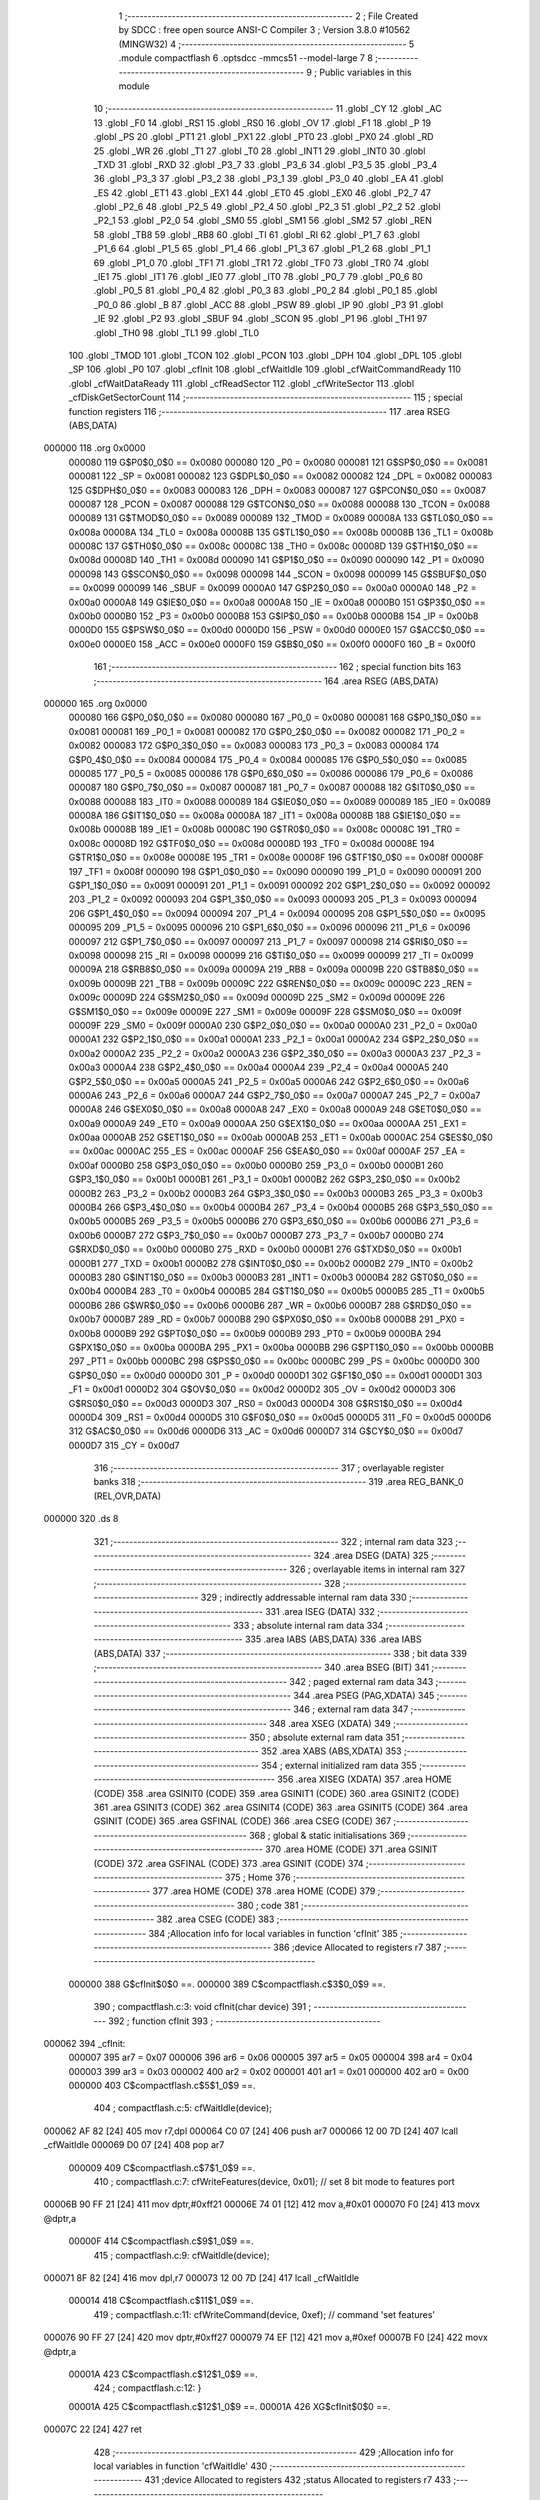                                       1 ;--------------------------------------------------------
                                      2 ; File Created by SDCC : free open source ANSI-C Compiler
                                      3 ; Version 3.8.0 #10562 (MINGW32)
                                      4 ;--------------------------------------------------------
                                      5 	.module compactflash
                                      6 	.optsdcc -mmcs51 --model-large
                                      7 	
                                      8 ;--------------------------------------------------------
                                      9 ; Public variables in this module
                                     10 ;--------------------------------------------------------
                                     11 	.globl _CY
                                     12 	.globl _AC
                                     13 	.globl _F0
                                     14 	.globl _RS1
                                     15 	.globl _RS0
                                     16 	.globl _OV
                                     17 	.globl _F1
                                     18 	.globl _P
                                     19 	.globl _PS
                                     20 	.globl _PT1
                                     21 	.globl _PX1
                                     22 	.globl _PT0
                                     23 	.globl _PX0
                                     24 	.globl _RD
                                     25 	.globl _WR
                                     26 	.globl _T1
                                     27 	.globl _T0
                                     28 	.globl _INT1
                                     29 	.globl _INT0
                                     30 	.globl _TXD
                                     31 	.globl _RXD
                                     32 	.globl _P3_7
                                     33 	.globl _P3_6
                                     34 	.globl _P3_5
                                     35 	.globl _P3_4
                                     36 	.globl _P3_3
                                     37 	.globl _P3_2
                                     38 	.globl _P3_1
                                     39 	.globl _P3_0
                                     40 	.globl _EA
                                     41 	.globl _ES
                                     42 	.globl _ET1
                                     43 	.globl _EX1
                                     44 	.globl _ET0
                                     45 	.globl _EX0
                                     46 	.globl _P2_7
                                     47 	.globl _P2_6
                                     48 	.globl _P2_5
                                     49 	.globl _P2_4
                                     50 	.globl _P2_3
                                     51 	.globl _P2_2
                                     52 	.globl _P2_1
                                     53 	.globl _P2_0
                                     54 	.globl _SM0
                                     55 	.globl _SM1
                                     56 	.globl _SM2
                                     57 	.globl _REN
                                     58 	.globl _TB8
                                     59 	.globl _RB8
                                     60 	.globl _TI
                                     61 	.globl _RI
                                     62 	.globl _P1_7
                                     63 	.globl _P1_6
                                     64 	.globl _P1_5
                                     65 	.globl _P1_4
                                     66 	.globl _P1_3
                                     67 	.globl _P1_2
                                     68 	.globl _P1_1
                                     69 	.globl _P1_0
                                     70 	.globl _TF1
                                     71 	.globl _TR1
                                     72 	.globl _TF0
                                     73 	.globl _TR0
                                     74 	.globl _IE1
                                     75 	.globl _IT1
                                     76 	.globl _IE0
                                     77 	.globl _IT0
                                     78 	.globl _P0_7
                                     79 	.globl _P0_6
                                     80 	.globl _P0_5
                                     81 	.globl _P0_4
                                     82 	.globl _P0_3
                                     83 	.globl _P0_2
                                     84 	.globl _P0_1
                                     85 	.globl _P0_0
                                     86 	.globl _B
                                     87 	.globl _ACC
                                     88 	.globl _PSW
                                     89 	.globl _IP
                                     90 	.globl _P3
                                     91 	.globl _IE
                                     92 	.globl _P2
                                     93 	.globl _SBUF
                                     94 	.globl _SCON
                                     95 	.globl _P1
                                     96 	.globl _TH1
                                     97 	.globl _TH0
                                     98 	.globl _TL1
                                     99 	.globl _TL0
                                    100 	.globl _TMOD
                                    101 	.globl _TCON
                                    102 	.globl _PCON
                                    103 	.globl _DPH
                                    104 	.globl _DPL
                                    105 	.globl _SP
                                    106 	.globl _P0
                                    107 	.globl _cfInit
                                    108 	.globl _cfWaitIdle
                                    109 	.globl _cfWaitCommandReady
                                    110 	.globl _cfWaitDataReady
                                    111 	.globl _cfReadSector
                                    112 	.globl _cfWriteSector
                                    113 	.globl _cfDiskGetSectorCount
                                    114 ;--------------------------------------------------------
                                    115 ; special function registers
                                    116 ;--------------------------------------------------------
                                    117 	.area RSEG    (ABS,DATA)
      000000                        118 	.org 0x0000
                           000080   119 G$P0$0_0$0 == 0x0080
                           000080   120 _P0	=	0x0080
                           000081   121 G$SP$0_0$0 == 0x0081
                           000081   122 _SP	=	0x0081
                           000082   123 G$DPL$0_0$0 == 0x0082
                           000082   124 _DPL	=	0x0082
                           000083   125 G$DPH$0_0$0 == 0x0083
                           000083   126 _DPH	=	0x0083
                           000087   127 G$PCON$0_0$0 == 0x0087
                           000087   128 _PCON	=	0x0087
                           000088   129 G$TCON$0_0$0 == 0x0088
                           000088   130 _TCON	=	0x0088
                           000089   131 G$TMOD$0_0$0 == 0x0089
                           000089   132 _TMOD	=	0x0089
                           00008A   133 G$TL0$0_0$0 == 0x008a
                           00008A   134 _TL0	=	0x008a
                           00008B   135 G$TL1$0_0$0 == 0x008b
                           00008B   136 _TL1	=	0x008b
                           00008C   137 G$TH0$0_0$0 == 0x008c
                           00008C   138 _TH0	=	0x008c
                           00008D   139 G$TH1$0_0$0 == 0x008d
                           00008D   140 _TH1	=	0x008d
                           000090   141 G$P1$0_0$0 == 0x0090
                           000090   142 _P1	=	0x0090
                           000098   143 G$SCON$0_0$0 == 0x0098
                           000098   144 _SCON	=	0x0098
                           000099   145 G$SBUF$0_0$0 == 0x0099
                           000099   146 _SBUF	=	0x0099
                           0000A0   147 G$P2$0_0$0 == 0x00a0
                           0000A0   148 _P2	=	0x00a0
                           0000A8   149 G$IE$0_0$0 == 0x00a8
                           0000A8   150 _IE	=	0x00a8
                           0000B0   151 G$P3$0_0$0 == 0x00b0
                           0000B0   152 _P3	=	0x00b0
                           0000B8   153 G$IP$0_0$0 == 0x00b8
                           0000B8   154 _IP	=	0x00b8
                           0000D0   155 G$PSW$0_0$0 == 0x00d0
                           0000D0   156 _PSW	=	0x00d0
                           0000E0   157 G$ACC$0_0$0 == 0x00e0
                           0000E0   158 _ACC	=	0x00e0
                           0000F0   159 G$B$0_0$0 == 0x00f0
                           0000F0   160 _B	=	0x00f0
                                    161 ;--------------------------------------------------------
                                    162 ; special function bits
                                    163 ;--------------------------------------------------------
                                    164 	.area RSEG    (ABS,DATA)
      000000                        165 	.org 0x0000
                           000080   166 G$P0_0$0_0$0 == 0x0080
                           000080   167 _P0_0	=	0x0080
                           000081   168 G$P0_1$0_0$0 == 0x0081
                           000081   169 _P0_1	=	0x0081
                           000082   170 G$P0_2$0_0$0 == 0x0082
                           000082   171 _P0_2	=	0x0082
                           000083   172 G$P0_3$0_0$0 == 0x0083
                           000083   173 _P0_3	=	0x0083
                           000084   174 G$P0_4$0_0$0 == 0x0084
                           000084   175 _P0_4	=	0x0084
                           000085   176 G$P0_5$0_0$0 == 0x0085
                           000085   177 _P0_5	=	0x0085
                           000086   178 G$P0_6$0_0$0 == 0x0086
                           000086   179 _P0_6	=	0x0086
                           000087   180 G$P0_7$0_0$0 == 0x0087
                           000087   181 _P0_7	=	0x0087
                           000088   182 G$IT0$0_0$0 == 0x0088
                           000088   183 _IT0	=	0x0088
                           000089   184 G$IE0$0_0$0 == 0x0089
                           000089   185 _IE0	=	0x0089
                           00008A   186 G$IT1$0_0$0 == 0x008a
                           00008A   187 _IT1	=	0x008a
                           00008B   188 G$IE1$0_0$0 == 0x008b
                           00008B   189 _IE1	=	0x008b
                           00008C   190 G$TR0$0_0$0 == 0x008c
                           00008C   191 _TR0	=	0x008c
                           00008D   192 G$TF0$0_0$0 == 0x008d
                           00008D   193 _TF0	=	0x008d
                           00008E   194 G$TR1$0_0$0 == 0x008e
                           00008E   195 _TR1	=	0x008e
                           00008F   196 G$TF1$0_0$0 == 0x008f
                           00008F   197 _TF1	=	0x008f
                           000090   198 G$P1_0$0_0$0 == 0x0090
                           000090   199 _P1_0	=	0x0090
                           000091   200 G$P1_1$0_0$0 == 0x0091
                           000091   201 _P1_1	=	0x0091
                           000092   202 G$P1_2$0_0$0 == 0x0092
                           000092   203 _P1_2	=	0x0092
                           000093   204 G$P1_3$0_0$0 == 0x0093
                           000093   205 _P1_3	=	0x0093
                           000094   206 G$P1_4$0_0$0 == 0x0094
                           000094   207 _P1_4	=	0x0094
                           000095   208 G$P1_5$0_0$0 == 0x0095
                           000095   209 _P1_5	=	0x0095
                           000096   210 G$P1_6$0_0$0 == 0x0096
                           000096   211 _P1_6	=	0x0096
                           000097   212 G$P1_7$0_0$0 == 0x0097
                           000097   213 _P1_7	=	0x0097
                           000098   214 G$RI$0_0$0 == 0x0098
                           000098   215 _RI	=	0x0098
                           000099   216 G$TI$0_0$0 == 0x0099
                           000099   217 _TI	=	0x0099
                           00009A   218 G$RB8$0_0$0 == 0x009a
                           00009A   219 _RB8	=	0x009a
                           00009B   220 G$TB8$0_0$0 == 0x009b
                           00009B   221 _TB8	=	0x009b
                           00009C   222 G$REN$0_0$0 == 0x009c
                           00009C   223 _REN	=	0x009c
                           00009D   224 G$SM2$0_0$0 == 0x009d
                           00009D   225 _SM2	=	0x009d
                           00009E   226 G$SM1$0_0$0 == 0x009e
                           00009E   227 _SM1	=	0x009e
                           00009F   228 G$SM0$0_0$0 == 0x009f
                           00009F   229 _SM0	=	0x009f
                           0000A0   230 G$P2_0$0_0$0 == 0x00a0
                           0000A0   231 _P2_0	=	0x00a0
                           0000A1   232 G$P2_1$0_0$0 == 0x00a1
                           0000A1   233 _P2_1	=	0x00a1
                           0000A2   234 G$P2_2$0_0$0 == 0x00a2
                           0000A2   235 _P2_2	=	0x00a2
                           0000A3   236 G$P2_3$0_0$0 == 0x00a3
                           0000A3   237 _P2_3	=	0x00a3
                           0000A4   238 G$P2_4$0_0$0 == 0x00a4
                           0000A4   239 _P2_4	=	0x00a4
                           0000A5   240 G$P2_5$0_0$0 == 0x00a5
                           0000A5   241 _P2_5	=	0x00a5
                           0000A6   242 G$P2_6$0_0$0 == 0x00a6
                           0000A6   243 _P2_6	=	0x00a6
                           0000A7   244 G$P2_7$0_0$0 == 0x00a7
                           0000A7   245 _P2_7	=	0x00a7
                           0000A8   246 G$EX0$0_0$0 == 0x00a8
                           0000A8   247 _EX0	=	0x00a8
                           0000A9   248 G$ET0$0_0$0 == 0x00a9
                           0000A9   249 _ET0	=	0x00a9
                           0000AA   250 G$EX1$0_0$0 == 0x00aa
                           0000AA   251 _EX1	=	0x00aa
                           0000AB   252 G$ET1$0_0$0 == 0x00ab
                           0000AB   253 _ET1	=	0x00ab
                           0000AC   254 G$ES$0_0$0 == 0x00ac
                           0000AC   255 _ES	=	0x00ac
                           0000AF   256 G$EA$0_0$0 == 0x00af
                           0000AF   257 _EA	=	0x00af
                           0000B0   258 G$P3_0$0_0$0 == 0x00b0
                           0000B0   259 _P3_0	=	0x00b0
                           0000B1   260 G$P3_1$0_0$0 == 0x00b1
                           0000B1   261 _P3_1	=	0x00b1
                           0000B2   262 G$P3_2$0_0$0 == 0x00b2
                           0000B2   263 _P3_2	=	0x00b2
                           0000B3   264 G$P3_3$0_0$0 == 0x00b3
                           0000B3   265 _P3_3	=	0x00b3
                           0000B4   266 G$P3_4$0_0$0 == 0x00b4
                           0000B4   267 _P3_4	=	0x00b4
                           0000B5   268 G$P3_5$0_0$0 == 0x00b5
                           0000B5   269 _P3_5	=	0x00b5
                           0000B6   270 G$P3_6$0_0$0 == 0x00b6
                           0000B6   271 _P3_6	=	0x00b6
                           0000B7   272 G$P3_7$0_0$0 == 0x00b7
                           0000B7   273 _P3_7	=	0x00b7
                           0000B0   274 G$RXD$0_0$0 == 0x00b0
                           0000B0   275 _RXD	=	0x00b0
                           0000B1   276 G$TXD$0_0$0 == 0x00b1
                           0000B1   277 _TXD	=	0x00b1
                           0000B2   278 G$INT0$0_0$0 == 0x00b2
                           0000B2   279 _INT0	=	0x00b2
                           0000B3   280 G$INT1$0_0$0 == 0x00b3
                           0000B3   281 _INT1	=	0x00b3
                           0000B4   282 G$T0$0_0$0 == 0x00b4
                           0000B4   283 _T0	=	0x00b4
                           0000B5   284 G$T1$0_0$0 == 0x00b5
                           0000B5   285 _T1	=	0x00b5
                           0000B6   286 G$WR$0_0$0 == 0x00b6
                           0000B6   287 _WR	=	0x00b6
                           0000B7   288 G$RD$0_0$0 == 0x00b7
                           0000B7   289 _RD	=	0x00b7
                           0000B8   290 G$PX0$0_0$0 == 0x00b8
                           0000B8   291 _PX0	=	0x00b8
                           0000B9   292 G$PT0$0_0$0 == 0x00b9
                           0000B9   293 _PT0	=	0x00b9
                           0000BA   294 G$PX1$0_0$0 == 0x00ba
                           0000BA   295 _PX1	=	0x00ba
                           0000BB   296 G$PT1$0_0$0 == 0x00bb
                           0000BB   297 _PT1	=	0x00bb
                           0000BC   298 G$PS$0_0$0 == 0x00bc
                           0000BC   299 _PS	=	0x00bc
                           0000D0   300 G$P$0_0$0 == 0x00d0
                           0000D0   301 _P	=	0x00d0
                           0000D1   302 G$F1$0_0$0 == 0x00d1
                           0000D1   303 _F1	=	0x00d1
                           0000D2   304 G$OV$0_0$0 == 0x00d2
                           0000D2   305 _OV	=	0x00d2
                           0000D3   306 G$RS0$0_0$0 == 0x00d3
                           0000D3   307 _RS0	=	0x00d3
                           0000D4   308 G$RS1$0_0$0 == 0x00d4
                           0000D4   309 _RS1	=	0x00d4
                           0000D5   310 G$F0$0_0$0 == 0x00d5
                           0000D5   311 _F0	=	0x00d5
                           0000D6   312 G$AC$0_0$0 == 0x00d6
                           0000D6   313 _AC	=	0x00d6
                           0000D7   314 G$CY$0_0$0 == 0x00d7
                           0000D7   315 _CY	=	0x00d7
                                    316 ;--------------------------------------------------------
                                    317 ; overlayable register banks
                                    318 ;--------------------------------------------------------
                                    319 	.area REG_BANK_0	(REL,OVR,DATA)
      000000                        320 	.ds 8
                                    321 ;--------------------------------------------------------
                                    322 ; internal ram data
                                    323 ;--------------------------------------------------------
                                    324 	.area DSEG    (DATA)
                                    325 ;--------------------------------------------------------
                                    326 ; overlayable items in internal ram 
                                    327 ;--------------------------------------------------------
                                    328 ;--------------------------------------------------------
                                    329 ; indirectly addressable internal ram data
                                    330 ;--------------------------------------------------------
                                    331 	.area ISEG    (DATA)
                                    332 ;--------------------------------------------------------
                                    333 ; absolute internal ram data
                                    334 ;--------------------------------------------------------
                                    335 	.area IABS    (ABS,DATA)
                                    336 	.area IABS    (ABS,DATA)
                                    337 ;--------------------------------------------------------
                                    338 ; bit data
                                    339 ;--------------------------------------------------------
                                    340 	.area BSEG    (BIT)
                                    341 ;--------------------------------------------------------
                                    342 ; paged external ram data
                                    343 ;--------------------------------------------------------
                                    344 	.area PSEG    (PAG,XDATA)
                                    345 ;--------------------------------------------------------
                                    346 ; external ram data
                                    347 ;--------------------------------------------------------
                                    348 	.area XSEG    (XDATA)
                                    349 ;--------------------------------------------------------
                                    350 ; absolute external ram data
                                    351 ;--------------------------------------------------------
                                    352 	.area XABS    (ABS,XDATA)
                                    353 ;--------------------------------------------------------
                                    354 ; external initialized ram data
                                    355 ;--------------------------------------------------------
                                    356 	.area XISEG   (XDATA)
                                    357 	.area HOME    (CODE)
                                    358 	.area GSINIT0 (CODE)
                                    359 	.area GSINIT1 (CODE)
                                    360 	.area GSINIT2 (CODE)
                                    361 	.area GSINIT3 (CODE)
                                    362 	.area GSINIT4 (CODE)
                                    363 	.area GSINIT5 (CODE)
                                    364 	.area GSINIT  (CODE)
                                    365 	.area GSFINAL (CODE)
                                    366 	.area CSEG    (CODE)
                                    367 ;--------------------------------------------------------
                                    368 ; global & static initialisations
                                    369 ;--------------------------------------------------------
                                    370 	.area HOME    (CODE)
                                    371 	.area GSINIT  (CODE)
                                    372 	.area GSFINAL (CODE)
                                    373 	.area GSINIT  (CODE)
                                    374 ;--------------------------------------------------------
                                    375 ; Home
                                    376 ;--------------------------------------------------------
                                    377 	.area HOME    (CODE)
                                    378 	.area HOME    (CODE)
                                    379 ;--------------------------------------------------------
                                    380 ; code
                                    381 ;--------------------------------------------------------
                                    382 	.area CSEG    (CODE)
                                    383 ;------------------------------------------------------------
                                    384 ;Allocation info for local variables in function 'cfInit'
                                    385 ;------------------------------------------------------------
                                    386 ;device                    Allocated to registers r7 
                                    387 ;------------------------------------------------------------
                           000000   388 	G$cfInit$0$0 ==.
                           000000   389 	C$compactflash.c$3$0_0$9 ==.
                                    390 ;	compactflash.c:3: void cfInit(char device)
                                    391 ;	-----------------------------------------
                                    392 ;	 function cfInit
                                    393 ;	-----------------------------------------
      000062                        394 _cfInit:
                           000007   395 	ar7 = 0x07
                           000006   396 	ar6 = 0x06
                           000005   397 	ar5 = 0x05
                           000004   398 	ar4 = 0x04
                           000003   399 	ar3 = 0x03
                           000002   400 	ar2 = 0x02
                           000001   401 	ar1 = 0x01
                           000000   402 	ar0 = 0x00
                           000000   403 	C$compactflash.c$5$1_0$9 ==.
                                    404 ;	compactflash.c:5: cfWaitIdle(device);
      000062 AF 82            [24]  405 	mov  r7,dpl
      000064 C0 07            [24]  406 	push	ar7
      000066 12 00 7D         [24]  407 	lcall	_cfWaitIdle
      000069 D0 07            [24]  408 	pop	ar7
                           000009   409 	C$compactflash.c$7$1_0$9 ==.
                                    410 ;	compactflash.c:7: cfWriteFeatures(device, 0x01); //  set 8 bit mode to features port
      00006B 90 FF 21         [24]  411 	mov	dptr,#0xff21
      00006E 74 01            [12]  412 	mov	a,#0x01
      000070 F0               [24]  413 	movx	@dptr,a
                           00000F   414 	C$compactflash.c$9$1_0$9 ==.
                                    415 ;	compactflash.c:9: cfWaitIdle(device);
      000071 8F 82            [24]  416 	mov	dpl,r7
      000073 12 00 7D         [24]  417 	lcall	_cfWaitIdle
                           000014   418 	C$compactflash.c$11$1_0$9 ==.
                                    419 ;	compactflash.c:11: cfWriteCommand(device, 0xef);  // command 'set features'
      000076 90 FF 27         [24]  420 	mov	dptr,#0xff27
      000079 74 EF            [12]  421 	mov	a,#0xef
      00007B F0               [24]  422 	movx	@dptr,a
                           00001A   423 	C$compactflash.c$12$1_0$9 ==.
                                    424 ;	compactflash.c:12: }
                           00001A   425 	C$compactflash.c$12$1_0$9 ==.
                           00001A   426 	XG$cfInit$0$0 ==.
      00007C 22               [24]  427 	ret
                                    428 ;------------------------------------------------------------
                                    429 ;Allocation info for local variables in function 'cfWaitIdle'
                                    430 ;------------------------------------------------------------
                                    431 ;device                    Allocated to registers 
                                    432 ;status                    Allocated to registers r7 
                                    433 ;------------------------------------------------------------
                           00001B   434 	G$cfWaitIdle$0$0 ==.
                           00001B   435 	C$compactflash.c$14$1_0$11 ==.
                                    436 ;	compactflash.c:14: void cfWaitIdle(char device)
                                    437 ;	-----------------------------------------
                                    438 ;	 function cfWaitIdle
                                    439 ;	-----------------------------------------
      00007D                        440 _cfWaitIdle:
                           00001B   441 	C$compactflash.c$17$1_0$11 ==.
                                    442 ;	compactflash.c:17: do
      00007D                        443 00101$:
                           00001B   444 	C$compactflash.c$19$2_0$12 ==.
                                    445 ;	compactflash.c:19: status = cfReadStatus(device);
      00007D 90 FF 27         [24]  446 	mov	dptr,#0xff27
      000080 E0               [24]  447 	movx	a,@dptr
                           00001F   448 	C$compactflash.c$21$1_0$11 ==.
                                    449 ;	compactflash.c:21: while((status & 0x80)!=0);
      000081 20 E7 F9         [24]  450 	jb	acc.7,00101$
                           000022   451 	C$compactflash.c$22$1_0$11 ==.
                                    452 ;	compactflash.c:22: }
                           000022   453 	C$compactflash.c$22$1_0$11 ==.
                           000022   454 	XG$cfWaitIdle$0$0 ==.
      000084 22               [24]  455 	ret
                                    456 ;------------------------------------------------------------
                                    457 ;Allocation info for local variables in function 'cfWaitCommandReady'
                                    458 ;------------------------------------------------------------
                                    459 ;device                    Allocated to registers 
                                    460 ;status                    Allocated to registers r7 
                                    461 ;------------------------------------------------------------
                           000023   462 	G$cfWaitCommandReady$0$0 ==.
                           000023   463 	C$compactflash.c$24$1_0$14 ==.
                                    464 ;	compactflash.c:24: void cfWaitCommandReady(char device)
                                    465 ;	-----------------------------------------
                                    466 ;	 function cfWaitCommandReady
                                    467 ;	-----------------------------------------
      000085                        468 _cfWaitCommandReady:
                           000023   469 	C$compactflash.c$28$1_0$14 ==.
                                    470 ;	compactflash.c:28: do
      000085                        471 00101$:
                           000023   472 	C$compactflash.c$30$2_0$15 ==.
                                    473 ;	compactflash.c:30: status = cfReadStatus(device);
      000085 90 FF 27         [24]  474 	mov	dptr,#0xff27
      000088 E0               [24]  475 	movx	a,@dptr
      000089 FF               [12]  476 	mov	r7,a
                           000028   477 	C$compactflash.c$32$1_0$14 ==.
                                    478 ;	compactflash.c:32: while((status & 0xc0)!=0x40);
      00008A 53 07 C0         [24]  479 	anl	ar7,#0xc0
      00008D 7E 00            [12]  480 	mov	r6,#0x00
      00008F BF 40 F3         [24]  481 	cjne	r7,#0x40,00101$
      000092 BE 00 F0         [24]  482 	cjne	r6,#0x00,00101$
                           000033   483 	C$compactflash.c$33$1_0$14 ==.
                                    484 ;	compactflash.c:33: }
                           000033   485 	C$compactflash.c$33$1_0$14 ==.
                           000033   486 	XG$cfWaitCommandReady$0$0 ==.
      000095 22               [24]  487 	ret
                                    488 ;------------------------------------------------------------
                                    489 ;Allocation info for local variables in function 'cfWaitDataReady'
                                    490 ;------------------------------------------------------------
                                    491 ;device                    Allocated to registers 
                                    492 ;status                    Allocated to registers r7 
                                    493 ;------------------------------------------------------------
                           000034   494 	G$cfWaitDataReady$0$0 ==.
                           000034   495 	C$compactflash.c$35$1_0$17 ==.
                                    496 ;	compactflash.c:35: void cfWaitDataReady(char device)
                                    497 ;	-----------------------------------------
                                    498 ;	 function cfWaitDataReady
                                    499 ;	-----------------------------------------
      000096                        500 _cfWaitDataReady:
                           000034   501 	C$compactflash.c$38$1_0$17 ==.
                                    502 ;	compactflash.c:38: do
      000096                        503 00101$:
                           000034   504 	C$compactflash.c$40$2_0$18 ==.
                                    505 ;	compactflash.c:40: status = cfReadStatus(device);
      000096 90 FF 27         [24]  506 	mov	dptr,#0xff27
      000099 E0               [24]  507 	movx	a,@dptr
      00009A FF               [12]  508 	mov	r7,a
                           000039   509 	C$compactflash.c$42$1_0$17 ==.
                                    510 ;	compactflash.c:42: while((status & 0x88)!=0x08);
      00009B 53 07 88         [24]  511 	anl	ar7,#0x88
      00009E 7E 00            [12]  512 	mov	r6,#0x00
      0000A0 BF 08 F3         [24]  513 	cjne	r7,#0x08,00101$
      0000A3 BE 00 F0         [24]  514 	cjne	r6,#0x00,00101$
                           000044   515 	C$compactflash.c$43$1_0$17 ==.
                                    516 ;	compactflash.c:43: }
                           000044   517 	C$compactflash.c$43$1_0$17 ==.
                           000044   518 	XG$cfWaitDataReady$0$0 ==.
      0000A6 22               [24]  519 	ret
                                    520 ;------------------------------------------------------------
                                    521 ;Allocation info for local variables in function 'cfReadSector'
                                    522 ;------------------------------------------------------------
                                    523 ;buf                       Allocated to stack - _bp -5
                                    524 ;LBA                       Allocated to stack - _bp -9
                                    525 ;sectorCount               Allocated to stack - _bp -11
                                    526 ;device                    Allocated to registers r7 
                                    527 ;status                    Allocated to registers r6 
                                    528 ;i                         Allocated to stack - _bp +1
                                    529 ;idx                       Allocated to stack - _bp +3
                                    530 ;------------------------------------------------------------
                           000045   531 	G$cfReadSector$0$0 ==.
                           000045   532 	C$compactflash.c$45$1_0$20 ==.
                                    533 ;	compactflash.c:45: void cfReadSector(char device, char* buf, unsigned long LBA, unsigned int sectorCount)
                                    534 ;	-----------------------------------------
                                    535 ;	 function cfReadSector
                                    536 ;	-----------------------------------------
      0000A7                        537 _cfReadSector:
      0000A7 C0 08            [24]  538 	push	_bp
      0000A9 E5 81            [12]  539 	mov	a,sp
      0000AB F5 08            [12]  540 	mov	_bp,a
      0000AD 24 04            [12]  541 	add	a,#0x04
      0000AF F5 81            [12]  542 	mov	sp,a
                           00004F   543 	C$compactflash.c$53$1_0$20 ==.
                                    544 ;	compactflash.c:53: P1 = 0xe1;
                           00004F   545 	C$compactflash.c$54$1_0$20 ==.
                                    546 ;	compactflash.c:54: cfWaitIdle(device);
      0000B1 AF 82            [24]  547 	mov	r7,dpl
      0000B3 75 90 E1         [24]  548 	mov	_P1,#0xe1
      0000B6 C0 07            [24]  549 	push	ar7
      0000B8 12 00 7D         [24]  550 	lcall	_cfWaitIdle
      0000BB D0 07            [24]  551 	pop	ar7
                           00005B   552 	C$compactflash.c$56$1_0$20 ==.
                                    553 ;	compactflash.c:56: P1 = 0xe2;
      0000BD 75 90 E2         [24]  554 	mov	_P1,#0xe2
                           00005E   555 	C$compactflash.c$57$1_0$20 ==.
                                    556 ;	compactflash.c:57: cfWriteSectorCount(device, 0x01);
      0000C0 90 FF 22         [24]  557 	mov	dptr,#0xff22
      0000C3 74 01            [12]  558 	mov	a,#0x01
      0000C5 F0               [24]  559 	movx	@dptr,a
                           000064   560 	C$compactflash.c$59$1_0$20 ==.
                                    561 ;	compactflash.c:59: P1 = 0xe3;
      0000C6 75 90 E3         [24]  562 	mov	_P1,#0xe3
                           000067   563 	C$compactflash.c$60$1_0$20 ==.
                                    564 ;	compactflash.c:60: cfWaitIdle(device);
      0000C9 8F 82            [24]  565 	mov	dpl,r7
      0000CB C0 07            [24]  566 	push	ar7
      0000CD 12 00 7D         [24]  567 	lcall	_cfWaitIdle
      0000D0 D0 07            [24]  568 	pop	ar7
                           000070   569 	C$compactflash.c$62$1_0$20 ==.
                                    570 ;	compactflash.c:62: P1 = 0xe4;
      0000D2 75 90 E4         [24]  571 	mov	_P1,#0xe4
                           000073   572 	C$compactflash.c$63$1_0$20 ==.
                                    573 ;	compactflash.c:63: cfWriteLBA0(device, ((LBA   ) & 0xff) );
      0000D5 E5 08            [12]  574 	mov	a,_bp
      0000D7 24 F7            [12]  575 	add	a,#0xf7
      0000D9 F8               [12]  576 	mov	r0,a
      0000DA 86 06            [24]  577 	mov	ar6,@r0
      0000DC 90 FF 23         [24]  578 	mov	dptr,#0xff23
      0000DF EE               [12]  579 	mov	a,r6
      0000E0 F0               [24]  580 	movx	@dptr,a
                           00007F   581 	C$compactflash.c$65$1_0$20 ==.
                                    582 ;	compactflash.c:65: P1 = 0xe5;
      0000E1 75 90 E5         [24]  583 	mov	_P1,#0xe5
                           000082   584 	C$compactflash.c$66$1_0$20 ==.
                                    585 ;	compactflash.c:66: cfWaitIdle(device);
      0000E4 8F 82            [24]  586 	mov	dpl,r7
      0000E6 C0 07            [24]  587 	push	ar7
      0000E8 12 00 7D         [24]  588 	lcall	_cfWaitIdle
      0000EB D0 07            [24]  589 	pop	ar7
                           00008B   590 	C$compactflash.c$68$1_0$20 ==.
                                    591 ;	compactflash.c:68: P1 = 0xe6;
      0000ED 75 90 E6         [24]  592 	mov	_P1,#0xe6
                           00008E   593 	C$compactflash.c$69$1_0$20 ==.
                                    594 ;	compactflash.c:69: cfWriteLBA1(device, ((LBA>>8) & 0xff) );
      0000F0 E5 08            [12]  595 	mov	a,_bp
      0000F2 24 F7            [12]  596 	add	a,#0xf7
      0000F4 F8               [12]  597 	mov	r0,a
      0000F5 08               [12]  598 	inc	r0
      0000F6 86 06            [24]  599 	mov	ar6,@r0
      0000F8 90 FF 24         [24]  600 	mov	dptr,#0xff24
      0000FB EE               [12]  601 	mov	a,r6
      0000FC F0               [24]  602 	movx	@dptr,a
                           00009B   603 	C$compactflash.c$71$1_0$20 ==.
                                    604 ;	compactflash.c:71: P1 = 0xe7;
      0000FD 75 90 E7         [24]  605 	mov	_P1,#0xe7
                           00009E   606 	C$compactflash.c$72$1_0$20 ==.
                                    607 ;	compactflash.c:72: cfWaitIdle(device);
      000100 8F 82            [24]  608 	mov	dpl,r7
      000102 C0 07            [24]  609 	push	ar7
      000104 12 00 7D         [24]  610 	lcall	_cfWaitIdle
      000107 D0 07            [24]  611 	pop	ar7
                           0000A7   612 	C$compactflash.c$74$1_0$20 ==.
                                    613 ;	compactflash.c:74: P1 = 0xe8;
      000109 75 90 E8         [24]  614 	mov	_P1,#0xe8
                           0000AA   615 	C$compactflash.c$75$1_0$20 ==.
                                    616 ;	compactflash.c:75: cfWriteLBA2(device, ((LBA>>16) & 0xff) );
      00010C E5 08            [12]  617 	mov	a,_bp
      00010E 24 F7            [12]  618 	add	a,#0xf7
      000110 F8               [12]  619 	mov	r0,a
      000111 08               [12]  620 	inc	r0
      000112 08               [12]  621 	inc	r0
      000113 86 06            [24]  622 	mov	ar6,@r0
      000115 90 FF 25         [24]  623 	mov	dptr,#0xff25
      000118 EE               [12]  624 	mov	a,r6
      000119 F0               [24]  625 	movx	@dptr,a
                           0000B8   626 	C$compactflash.c$77$1_0$20 ==.
                                    627 ;	compactflash.c:77: P1 = 0xe9;
      00011A 75 90 E9         [24]  628 	mov	_P1,#0xe9
                           0000BB   629 	C$compactflash.c$78$1_0$20 ==.
                                    630 ;	compactflash.c:78: cfWaitIdle(device);
      00011D 8F 82            [24]  631 	mov	dpl,r7
      00011F C0 07            [24]  632 	push	ar7
      000121 12 00 7D         [24]  633 	lcall	_cfWaitIdle
      000124 D0 07            [24]  634 	pop	ar7
                           0000C4   635 	C$compactflash.c$80$1_0$20 ==.
                                    636 ;	compactflash.c:80: P1 = 0xea;
      000126 75 90 EA         [24]  637 	mov	_P1,#0xea
                           0000C7   638 	C$compactflash.c$81$1_0$20 ==.
                                    639 ;	compactflash.c:81: cfWriteLBA3(device, (( ((LBA>>24) & 0x1f) | 0xe0)) );
      000129 E5 08            [12]  640 	mov	a,_bp
      00012B 24 F7            [12]  641 	add	a,#0xf7
      00012D F8               [12]  642 	mov	r0,a
      00012E 08               [12]  643 	inc	r0
      00012F 08               [12]  644 	inc	r0
      000130 08               [12]  645 	inc	r0
      000131 86 06            [24]  646 	mov	ar6,@r0
      000133 53 06 1F         [24]  647 	anl	ar6,#0x1f
      000136 7D 00            [12]  648 	mov	r5,#0x00
      000138 43 06 E0         [24]  649 	orl	ar6,#0xe0
      00013B 90 FF 26         [24]  650 	mov	dptr,#0xff26
      00013E EE               [12]  651 	mov	a,r6
      00013F F0               [24]  652 	movx	@dptr,a
                           0000DE   653 	C$compactflash.c$84$1_0$20 ==.
                                    654 ;	compactflash.c:84: while(sectorCount--)
      000140 E5 08            [12]  655 	mov	a,_bp
      000142 24 03            [12]  656 	add	a,#0x03
      000144 F8               [12]  657 	mov	r0,a
      000145 E4               [12]  658 	clr	a
      000146 F6               [12]  659 	mov	@r0,a
      000147 08               [12]  660 	inc	r0
      000148 F6               [12]  661 	mov	@r0,a
      000149 E5 08            [12]  662 	mov	a,_bp
      00014B 24 F5            [12]  663 	add	a,#0xf5
      00014D F8               [12]  664 	mov	r0,a
      00014E 86 03            [24]  665 	mov	ar3,@r0
      000150 08               [12]  666 	inc	r0
      000151 86 04            [24]  667 	mov	ar4,@r0
      000153                        668 00107$:
      000153 8B 02            [24]  669 	mov	ar2,r3
      000155 8C 06            [24]  670 	mov	ar6,r4
      000157 1B               [12]  671 	dec	r3
      000158 BB FF 01         [24]  672 	cjne	r3,#0xff,00134$
      00015B 1C               [12]  673 	dec	r4
      00015C                        674 00134$:
      00015C EA               [12]  675 	mov	a,r2
      00015D 4E               [12]  676 	orl	a,r6
      00015E 70 03            [24]  677 	jnz	00135$
      000160 02 02 1A         [24]  678 	ljmp	00109$
      000163                        679 00135$:
                           000101   680 	C$compactflash.c$86$2_0$21 ==.
                                    681 ;	compactflash.c:86: do
      000163                        682 00101$:
                           000101   683 	C$compactflash.c$88$3_0$22 ==.
                                    684 ;	compactflash.c:88: P1 = 0xeb;
      000163 75 90 EB         [24]  685 	mov	_P1,#0xeb
                           000104   686 	C$compactflash.c$89$3_0$22 ==.
                                    687 ;	compactflash.c:89: cfWaitCommandReady(device);
      000166 8F 82            [24]  688 	mov	dpl,r7
      000168 C0 07            [24]  689 	push	ar7
      00016A C0 04            [24]  690 	push	ar4
      00016C C0 03            [24]  691 	push	ar3
      00016E 12 00 85         [24]  692 	lcall	_cfWaitCommandReady
      000171 D0 03            [24]  693 	pop	ar3
      000173 D0 04            [24]  694 	pop	ar4
      000175 D0 07            [24]  695 	pop	ar7
                           000115   696 	C$compactflash.c$91$3_0$22 ==.
                                    697 ;	compactflash.c:91: P1 = 0xec;
      000177 75 90 EC         [24]  698 	mov	_P1,#0xec
                           000118   699 	C$compactflash.c$92$3_0$22 ==.
                                    700 ;	compactflash.c:92: cfWriteCommand(device, 0x20);
      00017A 90 FF 27         [24]  701 	mov	dptr,#0xff27
      00017D 74 20            [12]  702 	mov	a,#0x20
      00017F F0               [24]  703 	movx	@dptr,a
                           00011E   704 	C$compactflash.c$94$3_0$22 ==.
                                    705 ;	compactflash.c:94: P1 = 0xed;
      000180 75 90 ED         [24]  706 	mov	_P1,#0xed
                           000121   707 	C$compactflash.c$95$3_0$22 ==.
                                    708 ;	compactflash.c:95: cfWaitDataReady(device);
      000183 8F 82            [24]  709 	mov	dpl,r7
      000185 C0 07            [24]  710 	push	ar7
      000187 C0 04            [24]  711 	push	ar4
      000189 C0 03            [24]  712 	push	ar3
      00018B 12 00 96         [24]  713 	lcall	_cfWaitDataReady
      00018E D0 03            [24]  714 	pop	ar3
      000190 D0 04            [24]  715 	pop	ar4
      000192 D0 07            [24]  716 	pop	ar7
                           000132   717 	C$compactflash.c$97$3_0$22 ==.
                                    718 ;	compactflash.c:97: P1 = 0xee;
      000194 75 90 EE         [24]  719 	mov	_P1,#0xee
                           000135   720 	C$compactflash.c$98$3_0$22 ==.
                                    721 ;	compactflash.c:98: status = cfReadStatus(device);
      000197 90 FF 27         [24]  722 	mov	dptr,#0xff27
      00019A E0               [24]  723 	movx	a,@dptr
                           000139   724 	C$compactflash.c$100$3_0$22 ==.
                                    725 ;	compactflash.c:100: P1 = 0xef;
                           000139   726 	C$compactflash.c$102$2_0$21 ==.
                                    727 ;	compactflash.c:102: while((status & 0x01)!=0);
      00019B FE               [12]  728 	mov	r6,a
      00019C 75 90 EF         [24]  729 	mov	_P1,#0xef
      00019F 20 E0 C1         [24]  730 	jb	acc.0,00101$
                           000140   731 	C$compactflash.c$105$1_0$20 ==.
                                    732 ;	compactflash.c:105: while(i < CF_SECTOR_SIZE)
      0001A2 A8 08            [24]  733 	mov	r0,_bp
      0001A4 08               [12]  734 	inc	r0
      0001A5 E4               [12]  735 	clr	a
      0001A6 F6               [12]  736 	mov	@r0,a
      0001A7 08               [12]  737 	inc	r0
      0001A8 F6               [12]  738 	mov	@r0,a
      0001A9                        739 00104$:
      0001A9 A8 08            [24]  740 	mov	r0,_bp
      0001AB 08               [12]  741 	inc	r0
      0001AC C3               [12]  742 	clr	c
      0001AD 08               [12]  743 	inc	r0
      0001AE E6               [12]  744 	mov	a,@r0
      0001AF 94 02            [12]  745 	subb	a,#0x02
      0001B1 50 5A            [24]  746 	jnc	00106$
                           000151   747 	C$compactflash.c$107$1_0$20 ==.
                                    748 ;	compactflash.c:107: P1 = 0xf0;
      0001B3 C0 03            [24]  749 	push	ar3
      0001B5 C0 04            [24]  750 	push	ar4
      0001B7 75 90 F0         [24]  751 	mov	_P1,#0xf0
                           000158   752 	C$compactflash.c$108$3_0$23 ==.
                                    753 ;	compactflash.c:108: cfWaitDataReady(device);
      0001BA 8F 82            [24]  754 	mov	dpl,r7
      0001BC C0 07            [24]  755 	push	ar7
      0001BE C0 04            [24]  756 	push	ar4
      0001C0 C0 03            [24]  757 	push	ar3
      0001C2 12 00 96         [24]  758 	lcall	_cfWaitDataReady
      0001C5 D0 03            [24]  759 	pop	ar3
      0001C7 D0 04            [24]  760 	pop	ar4
      0001C9 D0 07            [24]  761 	pop	ar7
                           000169   762 	C$compactflash.c$110$3_0$23 ==.
                                    763 ;	compactflash.c:110: P1 = 0xf1;
      0001CB 75 90 F1         [24]  764 	mov	_P1,#0xf1
                           00016C   765 	C$compactflash.c$111$3_0$23 ==.
                                    766 ;	compactflash.c:111: buf[i+idx] = cfReadData(device);
      0001CE A8 08            [24]  767 	mov	r0,_bp
      0001D0 08               [12]  768 	inc	r0
      0001D1 E5 08            [12]  769 	mov	a,_bp
      0001D3 24 03            [12]  770 	add	a,#0x03
      0001D5 F9               [12]  771 	mov	r1,a
      0001D6 E7               [12]  772 	mov	a,@r1
      0001D7 26               [12]  773 	add	a,@r0
      0001D8 FA               [12]  774 	mov	r2,a
      0001D9 09               [12]  775 	inc	r1
      0001DA E7               [12]  776 	mov	a,@r1
      0001DB 08               [12]  777 	inc	r0
      0001DC 36               [12]  778 	addc	a,@r0
      0001DD FC               [12]  779 	mov	r4,a
      0001DE E5 08            [12]  780 	mov	a,_bp
      0001E0 24 FB            [12]  781 	add	a,#0xfb
      0001E2 F8               [12]  782 	mov	r0,a
      0001E3 EA               [12]  783 	mov	a,r2
      0001E4 26               [12]  784 	add	a,@r0
      0001E5 FA               [12]  785 	mov	r2,a
      0001E6 EC               [12]  786 	mov	a,r4
      0001E7 08               [12]  787 	inc	r0
      0001E8 36               [12]  788 	addc	a,@r0
      0001E9 FC               [12]  789 	mov	r4,a
      0001EA 08               [12]  790 	inc	r0
      0001EB 86 03            [24]  791 	mov	ar3,@r0
      0001ED 90 FF 20         [24]  792 	mov	dptr,#0xff20
      0001F0 E0               [24]  793 	movx	a,@dptr
      0001F1 FE               [12]  794 	mov	r6,a
      0001F2 8A 82            [24]  795 	mov	dpl,r2
      0001F4 8C 83            [24]  796 	mov	dph,r4
      0001F6 8B F0            [24]  797 	mov	b,r3
      0001F8 12 3A 22         [24]  798 	lcall	__gptrput
                           000199   799 	C$compactflash.c$113$3_0$23 ==.
                                    800 ;	compactflash.c:113: i++;
      0001FB A8 08            [24]  801 	mov	r0,_bp
      0001FD 08               [12]  802 	inc	r0
      0001FE 06               [12]  803 	inc	@r0
      0001FF B6 00 02         [24]  804 	cjne	@r0,#0x00,00138$
      000202 08               [12]  805 	inc	r0
      000203 06               [12]  806 	inc	@r0
      000204                        807 00138$:
                           0001A2   808 	C$compactflash.c$115$3_0$23 ==.
                                    809 ;	compactflash.c:115: P1 = 0xf2;
      000204 75 90 F2         [24]  810 	mov	_P1,#0xf2
      000207 D0 04            [24]  811 	pop	ar4
      000209 D0 03            [24]  812 	pop	ar3
      00020B 80 9C            [24]  813 	sjmp	00104$
      00020D                        814 00106$:
                           0001AB   815 	C$compactflash.c$117$2_0$21 ==.
                                    816 ;	compactflash.c:117: idx += CF_SECTOR_SIZE;
      00020D E5 08            [12]  817 	mov	a,_bp
      00020F 24 03            [12]  818 	add	a,#0x03
      000211 F8               [12]  819 	mov	r0,a
      000212 74 02            [12]  820 	mov	a,#0x02
      000214 08               [12]  821 	inc	r0
      000215 26               [12]  822 	add	a,@r0
      000216 F6               [12]  823 	mov	@r0,a
      000217 02 01 53         [24]  824 	ljmp	00107$
      00021A                        825 00109$:
                           0001B8   826 	C$compactflash.c$120$1_0$20 ==.
                                    827 ;	compactflash.c:120: P1 = 0xf3;
      00021A 75 90 F3         [24]  828 	mov	_P1,#0xf3
                           0001BB   829 	C$compactflash.c$121$1_0$20 ==.
                                    830 ;	compactflash.c:121: }
      00021D 85 08 81         [24]  831 	mov	sp,_bp
      000220 D0 08            [24]  832 	pop	_bp
                           0001C0   833 	C$compactflash.c$121$1_0$20 ==.
                           0001C0   834 	XG$cfReadSector$0$0 ==.
      000222 22               [24]  835 	ret
                                    836 ;------------------------------------------------------------
                                    837 ;Allocation info for local variables in function 'cfWriteSector'
                                    838 ;------------------------------------------------------------
                                    839 ;buf                       Allocated to stack - _bp -5
                                    840 ;LBA                       Allocated to stack - _bp -9
                                    841 ;sectorCount               Allocated to stack - _bp -11
                                    842 ;device                    Allocated to registers r7 
                                    843 ;status                    Allocated to registers r6 
                                    844 ;i                         Allocated to registers r5 r6 
                                    845 ;idx                       Allocated to stack - _bp +1
                                    846 ;------------------------------------------------------------
                           0001C1   847 	G$cfWriteSector$0$0 ==.
                           0001C1   848 	C$compactflash.c$123$1_0$25 ==.
                                    849 ;	compactflash.c:123: void cfWriteSector(char device, const char* buf, unsigned long LBA, unsigned int sectorCount)
                                    850 ;	-----------------------------------------
                                    851 ;	 function cfWriteSector
                                    852 ;	-----------------------------------------
      000223                        853 _cfWriteSector:
      000223 C0 08            [24]  854 	push	_bp
      000225 85 81 08         [24]  855 	mov	_bp,sp
      000228 05 81            [12]  856 	inc	sp
      00022A 05 81            [12]  857 	inc	sp
                           0001CA   858 	C$compactflash.c$131$1_0$25 ==.
                                    859 ;	compactflash.c:131: P1 = 0xe1;
                           0001CA   860 	C$compactflash.c$132$1_0$25 ==.
                                    861 ;	compactflash.c:132: cfWaitIdle(device);
      00022C AF 82            [24]  862 	mov	r7,dpl
      00022E 75 90 E1         [24]  863 	mov	_P1,#0xe1
      000231 C0 07            [24]  864 	push	ar7
      000233 12 00 7D         [24]  865 	lcall	_cfWaitIdle
      000236 D0 07            [24]  866 	pop	ar7
                           0001D6   867 	C$compactflash.c$134$1_0$25 ==.
                                    868 ;	compactflash.c:134: P1 = 0xe2;
      000238 75 90 E2         [24]  869 	mov	_P1,#0xe2
                           0001D9   870 	C$compactflash.c$135$1_0$25 ==.
                                    871 ;	compactflash.c:135: cfWriteSectorCount(device, 0x01);
      00023B 90 FF 22         [24]  872 	mov	dptr,#0xff22
      00023E 74 01            [12]  873 	mov	a,#0x01
      000240 F0               [24]  874 	movx	@dptr,a
                           0001DF   875 	C$compactflash.c$137$1_0$25 ==.
                                    876 ;	compactflash.c:137: P1 = 0xe3;
      000241 75 90 E3         [24]  877 	mov	_P1,#0xe3
                           0001E2   878 	C$compactflash.c$138$1_0$25 ==.
                                    879 ;	compactflash.c:138: cfWaitIdle(device);
      000244 8F 82            [24]  880 	mov	dpl,r7
      000246 C0 07            [24]  881 	push	ar7
      000248 12 00 7D         [24]  882 	lcall	_cfWaitIdle
      00024B D0 07            [24]  883 	pop	ar7
                           0001EB   884 	C$compactflash.c$140$1_0$25 ==.
                                    885 ;	compactflash.c:140: P1 = 0xe4;
      00024D 75 90 E4         [24]  886 	mov	_P1,#0xe4
                           0001EE   887 	C$compactflash.c$141$1_0$25 ==.
                                    888 ;	compactflash.c:141: cfWriteLBA0(device, ((LBA   ) & 0xff) );
      000250 E5 08            [12]  889 	mov	a,_bp
      000252 24 F7            [12]  890 	add	a,#0xf7
      000254 F8               [12]  891 	mov	r0,a
      000255 86 06            [24]  892 	mov	ar6,@r0
      000257 90 FF 23         [24]  893 	mov	dptr,#0xff23
      00025A EE               [12]  894 	mov	a,r6
      00025B F0               [24]  895 	movx	@dptr,a
                           0001FA   896 	C$compactflash.c$143$1_0$25 ==.
                                    897 ;	compactflash.c:143: P1 = 0xe5;
      00025C 75 90 E5         [24]  898 	mov	_P1,#0xe5
                           0001FD   899 	C$compactflash.c$144$1_0$25 ==.
                                    900 ;	compactflash.c:144: cfWaitIdle(device);
      00025F 8F 82            [24]  901 	mov	dpl,r7
      000261 C0 07            [24]  902 	push	ar7
      000263 12 00 7D         [24]  903 	lcall	_cfWaitIdle
      000266 D0 07            [24]  904 	pop	ar7
                           000206   905 	C$compactflash.c$146$1_0$25 ==.
                                    906 ;	compactflash.c:146: P1 = 0xe6;
      000268 75 90 E6         [24]  907 	mov	_P1,#0xe6
                           000209   908 	C$compactflash.c$147$1_0$25 ==.
                                    909 ;	compactflash.c:147: cfWriteLBA1(device, ((LBA>>8) & 0xff) );
      00026B E5 08            [12]  910 	mov	a,_bp
      00026D 24 F7            [12]  911 	add	a,#0xf7
      00026F F8               [12]  912 	mov	r0,a
      000270 08               [12]  913 	inc	r0
      000271 86 06            [24]  914 	mov	ar6,@r0
      000273 90 FF 24         [24]  915 	mov	dptr,#0xff24
      000276 EE               [12]  916 	mov	a,r6
      000277 F0               [24]  917 	movx	@dptr,a
                           000216   918 	C$compactflash.c$149$1_0$25 ==.
                                    919 ;	compactflash.c:149: P1 = 0xe7;
      000278 75 90 E7         [24]  920 	mov	_P1,#0xe7
                           000219   921 	C$compactflash.c$150$1_0$25 ==.
                                    922 ;	compactflash.c:150: cfWaitIdle(device);
      00027B 8F 82            [24]  923 	mov	dpl,r7
      00027D C0 07            [24]  924 	push	ar7
      00027F 12 00 7D         [24]  925 	lcall	_cfWaitIdle
      000282 D0 07            [24]  926 	pop	ar7
                           000222   927 	C$compactflash.c$152$1_0$25 ==.
                                    928 ;	compactflash.c:152: P1 = 0xe8;
      000284 75 90 E8         [24]  929 	mov	_P1,#0xe8
                           000225   930 	C$compactflash.c$153$1_0$25 ==.
                                    931 ;	compactflash.c:153: cfWriteLBA2(device, ((LBA>>16) & 0xff) );
      000287 E5 08            [12]  932 	mov	a,_bp
      000289 24 F7            [12]  933 	add	a,#0xf7
      00028B F8               [12]  934 	mov	r0,a
      00028C 08               [12]  935 	inc	r0
      00028D 08               [12]  936 	inc	r0
      00028E 86 06            [24]  937 	mov	ar6,@r0
      000290 90 FF 25         [24]  938 	mov	dptr,#0xff25
      000293 EE               [12]  939 	mov	a,r6
      000294 F0               [24]  940 	movx	@dptr,a
                           000233   941 	C$compactflash.c$155$1_0$25 ==.
                                    942 ;	compactflash.c:155: P1 = 0xe9;
      000295 75 90 E9         [24]  943 	mov	_P1,#0xe9
                           000236   944 	C$compactflash.c$156$1_0$25 ==.
                                    945 ;	compactflash.c:156: cfWaitIdle(device);
      000298 8F 82            [24]  946 	mov	dpl,r7
      00029A C0 07            [24]  947 	push	ar7
      00029C 12 00 7D         [24]  948 	lcall	_cfWaitIdle
      00029F D0 07            [24]  949 	pop	ar7
                           00023F   950 	C$compactflash.c$158$1_0$25 ==.
                                    951 ;	compactflash.c:158: P1 = 0xea;
      0002A1 75 90 EA         [24]  952 	mov	_P1,#0xea
                           000242   953 	C$compactflash.c$159$1_0$25 ==.
                                    954 ;	compactflash.c:159: cfWriteLBA3(device, (((LBA>>24) | 0xe0) & 0xff) );
      0002A4 E5 08            [12]  955 	mov	a,_bp
      0002A6 24 F7            [12]  956 	add	a,#0xf7
      0002A8 F8               [12]  957 	mov	r0,a
      0002A9 08               [12]  958 	inc	r0
      0002AA 08               [12]  959 	inc	r0
      0002AB 08               [12]  960 	inc	r0
      0002AC 86 06            [24]  961 	mov	ar6,@r0
      0002AE 7D 00            [12]  962 	mov	r5,#0x00
      0002B0 43 06 E0         [24]  963 	orl	ar6,#0xe0
      0002B3 90 FF 26         [24]  964 	mov	dptr,#0xff26
      0002B6 EE               [12]  965 	mov	a,r6
      0002B7 F0               [24]  966 	movx	@dptr,a
                           000256   967 	C$compactflash.c$162$1_0$25 ==.
                                    968 ;	compactflash.c:162: while(sectorCount--)
      0002B8 A8 08            [24]  969 	mov	r0,_bp
      0002BA 08               [12]  970 	inc	r0
      0002BB E4               [12]  971 	clr	a
      0002BC F6               [12]  972 	mov	@r0,a
      0002BD 08               [12]  973 	inc	r0
      0002BE F6               [12]  974 	mov	@r0,a
      0002BF E5 08            [12]  975 	mov	a,_bp
      0002C1 24 F5            [12]  976 	add	a,#0xf5
      0002C3 F8               [12]  977 	mov	r0,a
      0002C4 86 03            [24]  978 	mov	ar3,@r0
      0002C6 08               [12]  979 	inc	r0
      0002C7 86 04            [24]  980 	mov	ar4,@r0
      0002C9                        981 00107$:
      0002C9 8B 02            [24]  982 	mov	ar2,r3
      0002CB 8C 06            [24]  983 	mov	ar6,r4
      0002CD 1B               [12]  984 	dec	r3
      0002CE BB FF 01         [24]  985 	cjne	r3,#0xff,00134$
      0002D1 1C               [12]  986 	dec	r4
      0002D2                        987 00134$:
      0002D2 EA               [12]  988 	mov	a,r2
      0002D3 4E               [12]  989 	orl	a,r6
      0002D4 70 03            [24]  990 	jnz	00135$
      0002D6 02 03 83         [24]  991 	ljmp	00109$
      0002D9                        992 00135$:
                           000277   993 	C$compactflash.c$164$2_0$26 ==.
                                    994 ;	compactflash.c:164: do
      0002D9                        995 00101$:
                           000277   996 	C$compactflash.c$166$3_0$27 ==.
                                    997 ;	compactflash.c:166: P1 = 0xeb;
      0002D9 75 90 EB         [24]  998 	mov	_P1,#0xeb
                           00027A   999 	C$compactflash.c$167$3_0$27 ==.
                                   1000 ;	compactflash.c:167: cfWaitCommandReady(device);
      0002DC 8F 82            [24] 1001 	mov	dpl,r7
      0002DE C0 07            [24] 1002 	push	ar7
      0002E0 C0 04            [24] 1003 	push	ar4
      0002E2 C0 03            [24] 1004 	push	ar3
      0002E4 12 00 85         [24] 1005 	lcall	_cfWaitCommandReady
      0002E7 D0 03            [24] 1006 	pop	ar3
      0002E9 D0 04            [24] 1007 	pop	ar4
      0002EB D0 07            [24] 1008 	pop	ar7
                           00028B  1009 	C$compactflash.c$169$3_0$27 ==.
                                   1010 ;	compactflash.c:169: P1 = 0xec;
      0002ED 75 90 EC         [24] 1011 	mov	_P1,#0xec
                           00028E  1012 	C$compactflash.c$170$3_0$27 ==.
                                   1013 ;	compactflash.c:170: cfWriteCommand(device, 0x30);
      0002F0 90 FF 27         [24] 1014 	mov	dptr,#0xff27
      0002F3 74 30            [12] 1015 	mov	a,#0x30
      0002F5 F0               [24] 1016 	movx	@dptr,a
                           000294  1017 	C$compactflash.c$172$3_0$27 ==.
                                   1018 ;	compactflash.c:172: P1 = 0xed;
      0002F6 75 90 ED         [24] 1019 	mov	_P1,#0xed
                           000297  1020 	C$compactflash.c$173$3_0$27 ==.
                                   1021 ;	compactflash.c:173: cfWaitDataReady(device);
      0002F9 8F 82            [24] 1022 	mov	dpl,r7
      0002FB C0 07            [24] 1023 	push	ar7
      0002FD C0 04            [24] 1024 	push	ar4
      0002FF C0 03            [24] 1025 	push	ar3
      000301 12 00 96         [24] 1026 	lcall	_cfWaitDataReady
      000304 D0 03            [24] 1027 	pop	ar3
      000306 D0 04            [24] 1028 	pop	ar4
      000308 D0 07            [24] 1029 	pop	ar7
                           0002A8  1030 	C$compactflash.c$175$3_0$27 ==.
                                   1031 ;	compactflash.c:175: P1 = 0xee;
      00030A 75 90 EE         [24] 1032 	mov	_P1,#0xee
                           0002AB  1033 	C$compactflash.c$176$3_0$27 ==.
                                   1034 ;	compactflash.c:176: status = cfReadStatus(device);
      00030D 90 FF 27         [24] 1035 	mov	dptr,#0xff27
      000310 E0               [24] 1036 	movx	a,@dptr
                           0002AF  1037 	C$compactflash.c$178$3_0$27 ==.
                                   1038 ;	compactflash.c:178: P1 = 0xef;
                           0002AF  1039 	C$compactflash.c$180$2_0$26 ==.
                                   1040 ;	compactflash.c:180: while((status & 0x01)!=0);
      000311 75 90 EF         [24] 1041 	mov	_P1,#0xef
      000314 20 E0 C2         [24] 1042 	jb	acc.0,00101$
                           0002B5  1043 	C$compactflash.c$183$1_0$25 ==.
                                   1044 ;	compactflash.c:183: while(i < CF_SECTOR_SIZE)
      000317 7D 00            [12] 1045 	mov	r5,#0x00
      000319 7E 00            [12] 1046 	mov	r6,#0x00
      00031B                       1047 00104$:
      00031B 74 FE            [12] 1048 	mov	a,#0x100 - 0x02
      00031D 2E               [12] 1049 	add	a,r6
      00031E 40 58            [24] 1050 	jc	00106$
                           0002BE  1051 	C$compactflash.c$185$1_0$25 ==.
                                   1052 ;	compactflash.c:185: P1 = 0xf0;
      000320 C0 03            [24] 1053 	push	ar3
      000322 C0 04            [24] 1054 	push	ar4
      000324 75 90 F0         [24] 1055 	mov	_P1,#0xf0
                           0002C5  1056 	C$compactflash.c$186$3_0$28 ==.
                                   1057 ;	compactflash.c:186: cfWaitDataReady(device);
      000327 8F 82            [24] 1058 	mov	dpl,r7
      000329 C0 07            [24] 1059 	push	ar7
      00032B C0 06            [24] 1060 	push	ar6
      00032D C0 05            [24] 1061 	push	ar5
      00032F C0 04            [24] 1062 	push	ar4
      000331 C0 03            [24] 1063 	push	ar3
      000333 12 00 96         [24] 1064 	lcall	_cfWaitDataReady
      000336 D0 03            [24] 1065 	pop	ar3
      000338 D0 04            [24] 1066 	pop	ar4
      00033A D0 05            [24] 1067 	pop	ar5
      00033C D0 06            [24] 1068 	pop	ar6
      00033E D0 07            [24] 1069 	pop	ar7
                           0002DE  1070 	C$compactflash.c$188$3_0$28 ==.
                                   1071 ;	compactflash.c:188: P1 = 0xf1;
      000340 75 90 F1         [24] 1072 	mov	_P1,#0xf1
                           0002E1  1073 	C$compactflash.c$189$3_0$28 ==.
                                   1074 ;	compactflash.c:189: cfWriteData(device, buf[i+idx]);
      000343 A8 08            [24] 1075 	mov	r0,_bp
      000345 08               [12] 1076 	inc	r0
      000346 E6               [12] 1077 	mov	a,@r0
      000347 2D               [12] 1078 	add	a,r5
      000348 FA               [12] 1079 	mov	r2,a
      000349 08               [12] 1080 	inc	r0
      00034A E6               [12] 1081 	mov	a,@r0
      00034B 3E               [12] 1082 	addc	a,r6
      00034C FC               [12] 1083 	mov	r4,a
      00034D E5 08            [12] 1084 	mov	a,_bp
      00034F 24 FB            [12] 1085 	add	a,#0xfb
      000351 F8               [12] 1086 	mov	r0,a
      000352 EA               [12] 1087 	mov	a,r2
      000353 26               [12] 1088 	add	a,@r0
      000354 FA               [12] 1089 	mov	r2,a
      000355 EC               [12] 1090 	mov	a,r4
      000356 08               [12] 1091 	inc	r0
      000357 36               [12] 1092 	addc	a,@r0
      000358 FC               [12] 1093 	mov	r4,a
      000359 08               [12] 1094 	inc	r0
      00035A 86 03            [24] 1095 	mov	ar3,@r0
      00035C 8A 82            [24] 1096 	mov	dpl,r2
      00035E 8C 83            [24] 1097 	mov	dph,r4
      000360 8B F0            [24] 1098 	mov	b,r3
      000362 12 3A E3         [24] 1099 	lcall	__gptrget
      000365 FA               [12] 1100 	mov	r2,a
      000366 90 FF 20         [24] 1101 	mov	dptr,#0xff20
      000369 F0               [24] 1102 	movx	@dptr,a
                           000308  1103 	C$compactflash.c$191$3_0$28 ==.
                                   1104 ;	compactflash.c:191: i++;
      00036A 0D               [12] 1105 	inc	r5
      00036B BD 00 01         [24] 1106 	cjne	r5,#0x00,00138$
      00036E 0E               [12] 1107 	inc	r6
      00036F                       1108 00138$:
                           00030D  1109 	C$compactflash.c$193$3_0$28 ==.
                                   1110 ;	compactflash.c:193: P1 = 0xf2;
      00036F 75 90 F2         [24] 1111 	mov	_P1,#0xf2
      000372 D0 04            [24] 1112 	pop	ar4
      000374 D0 03            [24] 1113 	pop	ar3
      000376 80 A3            [24] 1114 	sjmp	00104$
      000378                       1115 00106$:
                           000316  1116 	C$compactflash.c$195$2_0$26 ==.
                                   1117 ;	compactflash.c:195: idx += CF_SECTOR_SIZE;
      000378 A8 08            [24] 1118 	mov	r0,_bp
      00037A 08               [12] 1119 	inc	r0
      00037B 74 02            [12] 1120 	mov	a,#0x02
      00037D 08               [12] 1121 	inc	r0
      00037E 26               [12] 1122 	add	a,@r0
      00037F F6               [12] 1123 	mov	@r0,a
      000380 02 02 C9         [24] 1124 	ljmp	00107$
      000383                       1125 00109$:
                           000321  1126 	C$compactflash.c$198$1_0$25 ==.
                                   1127 ;	compactflash.c:198: P1 = 0xf3;
      000383 75 90 F3         [24] 1128 	mov	_P1,#0xf3
                           000324  1129 	C$compactflash.c$199$1_0$25 ==.
                                   1130 ;	compactflash.c:199: }
      000386 85 08 81         [24] 1131 	mov	sp,_bp
      000389 D0 08            [24] 1132 	pop	_bp
                           000329  1133 	C$compactflash.c$199$1_0$25 ==.
                           000329  1134 	XG$cfWriteSector$0$0 ==.
      00038B 22               [24] 1135 	ret
                                   1136 ;------------------------------------------------------------
                                   1137 ;Allocation info for local variables in function 'cfDiskGetSectorCount'
                                   1138 ;------------------------------------------------------------
                                   1139 ;device                    Allocated to registers 
                                   1140 ;------------------------------------------------------------
                           00032A  1141 	G$cfDiskGetSectorCount$0$0 ==.
                           00032A  1142 	C$compactflash.c$201$1_0$30 ==.
                                   1143 ;	compactflash.c:201: unsigned long cfDiskGetSectorCount(char device)
                                   1144 ;	-----------------------------------------
                                   1145 ;	 function cfDiskGetSectorCount
                                   1146 ;	-----------------------------------------
      00038C                       1147 _cfDiskGetSectorCount:
                           00032A  1148 	C$compactflash.c$203$1_0$30 ==.
                                   1149 ;	compactflash.c:203: return 10000;
      00038C 90 27 10         [24] 1150 	mov	dptr,#0x2710
      00038F E4               [12] 1151 	clr	a
      000390 F5 F0            [12] 1152 	mov	b,a
                           000330  1153 	C$compactflash.c$204$1_0$30 ==.
                                   1154 ;	compactflash.c:204: }
                           000330  1155 	C$compactflash.c$204$1_0$30 ==.
                           000330  1156 	XG$cfDiskGetSectorCount$0$0 ==.
      000392 22               [24] 1157 	ret
                                   1158 	.area CSEG    (CODE)
                                   1159 	.area CONST   (CODE)
                                   1160 	.area XINIT   (CODE)
                                   1161 	.area CABS    (ABS,CODE)
